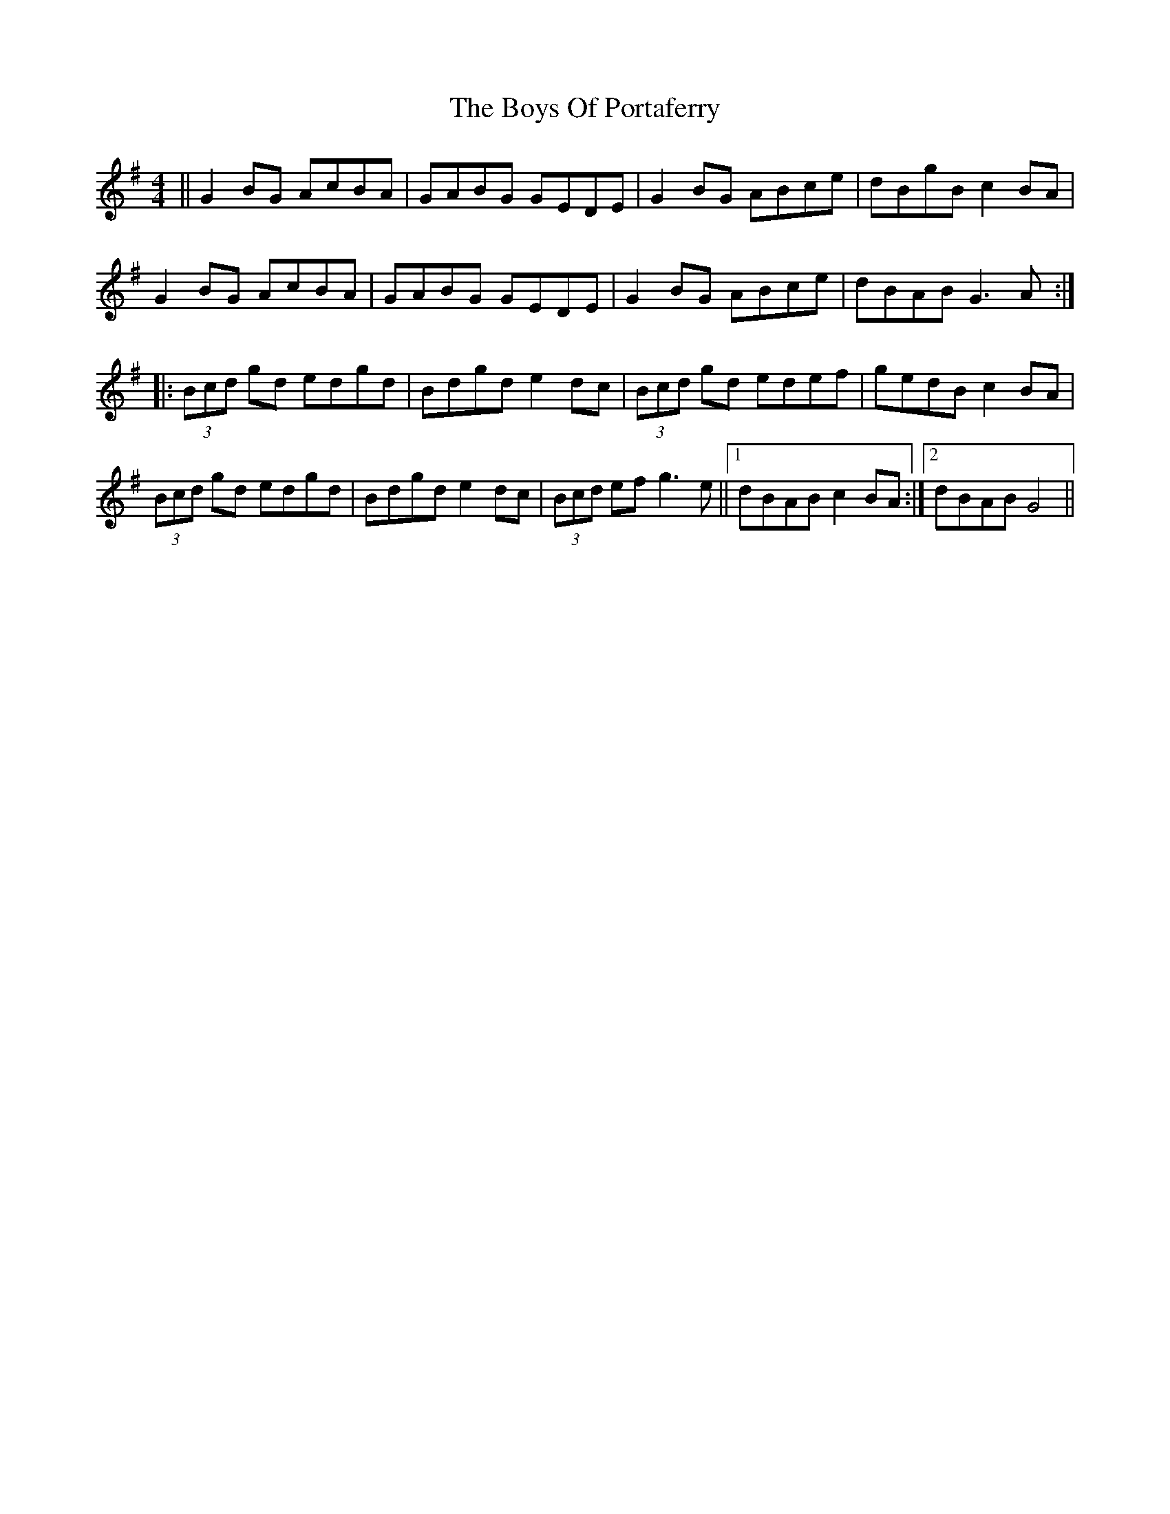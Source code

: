 X: 4788
T: Boys Of Portaferry, The
R: reel
M: 4/4
K: Gmajor
||G2 BG AcBA|GABG GEDE|G2 BG ABce|dBgB c2 BA|
G2 BG AcBA|GABG GEDE|G2 BG ABce|dBAB G3 A:|
|:(3Bcd gd edgd|Bdgd e2 dc|(3Bcd gd edef|gedB c2 BA|
(3Bcd gd edgd|Bdgd e2 dc|(3Bcd ef g3 e||1 dBAB c2 BA:|2 dBAB G4||

